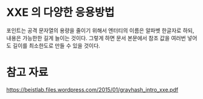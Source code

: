 * XXE 의 다양한 응용방법

포인트는 공격 문자열의 용량을 줄이기 위해서 
엔터티의 이름은 알파벳 한글자로 하되, 
내용은 가능한한 길게 늘이는 것이다. 
그렇게 하면 문서 본문에서 참조 값을 여러번 넣어도 길이를 최소한도로 만들 수 있을 것이다.




* 참고 자료

https://beistlab.files.wordpress.com/2015/01/grayhash_intro_xxe.pdf

